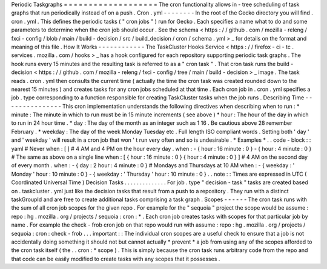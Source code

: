 Periodic
Taskgraphs
=
=
=
=
=
=
=
=
=
=
=
=
=
=
=
=
=
=
=
The
cron
functionality
allows
in
-
tree
scheduling
of
task
graphs
that
run
periodically
instead
of
on
a
push
.
Cron
.
yml
-
-
-
-
-
-
-
-
In
the
root
of
the
Gecko
directory
you
will
find
.
cron
.
yml
.
This
defines
the
periodic
tasks
(
"
cron
jobs
"
)
run
for
Gecko
.
Each
specifies
a
name
what
to
do
and
some
parameters
to
determine
when
the
cron
job
should
occur
.
See
the
schema
<
https
:
/
/
github
.
com
/
mozilla
-
releng
/
fxci
-
config
/
blob
/
main
/
build
-
decision
/
src
/
build_decision
/
cron
/
schema
.
yml
>
_
for
details
on
the
format
and
meaning
of
this
file
.
How
It
Works
-
-
-
-
-
-
-
-
-
-
-
-
The
TaskCluster
Hooks
Service
<
https
:
/
/
firefox
-
ci
-
tc
.
services
.
mozilla
.
com
/
hooks
>
_
has
a
hook
configured
for
each
repository
supporting
periodic
task
graphs
.
The
hook
runs
every
15
minutes
and
the
resulting
task
is
referred
to
as
a
"
cron
task
"
.
That
cron
task
runs
the
build
-
decision
<
https
:
/
/
github
.
com
/
mozilla
-
releng
/
fxci
-
config
/
tree
/
main
/
build
-
decision
>
_
image
.
The
task
reads
.
cron
.
yml
then
consults
the
current
time
(
actually
the
time
the
cron
task
was
created
rounded
down
to
the
nearest
15
minutes
)
and
creates
tasks
for
any
cron
jobs
scheduled
at
that
time
.
Each
cron
job
in
.
cron
.
yml
specifies
a
job
.
type
corresponding
to
a
function
responsible
for
creating
TaskCluster
tasks
when
the
job
runs
.
Describing
Time
-
-
-
-
-
-
-
-
-
-
-
-
-
-
-
This
cron
implementation
understands
the
following
directives
when
describing
when
to
run
:
*
minute
:
The
minute
in
which
to
run
must
be
in
15
minute
increments
(
see
above
)
*
hour
:
The
hour
of
the
day
in
which
to
run
in
24
hour
time
.
*
day
:
The
day
of
the
month
as
an
integer
such
as
1
16
.
Be
cautious
above
28
remember
February
.
*
weekday
:
The
day
of
the
week
Monday
Tuesday
etc
.
Full
length
ISO
compliant
words
.
Setting
both
'
day
'
and
'
weekday
'
will
result
in
a
cron
job
that
won
'
t
run
very
often
and
so
is
undesirable
.
*
Examples
*
.
.
code
-
block
:
:
yaml
#
Never
when
:
[
]
#
4
AM
and
4
PM
on
the
hour
every
day
.
when
:
-
{
hour
:
16
minute
:
0
}
-
{
hour
:
4
minute
:
0
}
#
The
same
as
above
on
a
single
line
when
:
[
{
hour
:
16
minute
:
0
}
{
hour
:
4
minute
:
0
}
]
#
4
AM
on
the
second
day
of
every
month
.
when
:
-
{
day
:
2
hour
:
4
minute
:
0
}
#
Mondays
and
Thursdays
at
10
AM
when
:
-
{
weekday
:
'
Monday
'
hour
:
10
minute
:
0
}
-
{
weekday
:
'
Thursday
'
hour
:
10
minute
:
0
}
.
.
note
:
:
Times
are
expressed
in
UTC
(
Coordinated
Universal
Time
)
Decision
Tasks
.
.
.
.
.
.
.
.
.
.
.
.
.
.
For
job
.
type
"
decision
-
task
"
tasks
are
created
based
on
.
taskcluster
.
yml
just
like
the
decision
tasks
that
result
from
a
push
to
a
repository
.
They
run
with
a
distinct
taskGroupId
and
are
free
to
create
additional
tasks
comprising
a
task
graph
.
Scopes
-
-
-
-
-
-
The
cron
task
runs
with
the
sum
of
all
cron
job
scopes
for
the
given
repo
.
For
example
for
the
"
sequoia
"
project
the
scope
would
be
assume
:
repo
:
hg
.
mozilla
.
org
/
projects
/
sequoia
:
cron
:
*
.
Each
cron
job
creates
tasks
with
scopes
for
that
particular
job
by
name
.
For
example
the
check
-
frob
cron
job
on
that
repo
would
run
with
assume
:
repo
:
hg
.
mozilla
.
org
/
projects
/
sequoia
:
cron
:
check
-
frob
.
.
.
important
:
:
The
individual
cron
scopes
are
a
useful
check
to
ensure
that
a
job
is
not
accidentally
doing
something
it
should
not
but
cannot
actually
*
prevent
*
a
job
from
using
any
of
the
scopes
afforded
to
the
cron
task
itself
(
the
.
.
cron
:
*
scope
)
.
This
is
simply
because
the
cron
task
runs
arbitrary
code
from
the
repo
and
that
code
can
be
easily
modified
to
create
tasks
with
any
scopes
that
it
possesses
.
